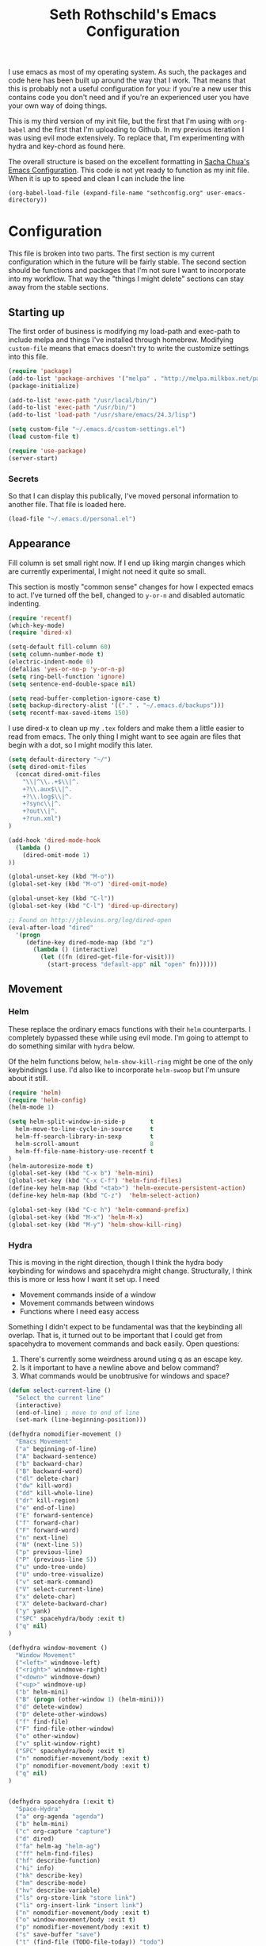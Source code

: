 #+TITLE: Seth Rothschild's Emacs Configuration 
#+OPTIONS: toc:2 h:4
<<babel-init>>

I use emacs as most of my operating system. As such, the
packages and code here has been built up around the way that
I work. That means that this is probably not a useful
configuration for you: if you're a new user this contains
code you don't need and if you're an experienced user you
have your own way of doing things.

This is my third version of my init file, but the first that
I'm using with =org-babel= and the first that I'm uploading
to Github. In my previous iteration I was using evil mode
extensively. To replace that, I'm experimenting with hydra
and key-chord as found here.

The overall structure is based on the excellent
formatting in [[http://sachachua.com/dotemacs][Sacha Chua's Emacs Configuration]]. 
This code is not yet ready to function as my init file. When
it is up to speed and clean I can include the line

=(org-babel-load-file (expand-file-name "sethconfig.org" user-emacs-directory))=

* Configuration
This file is broken into two parts. The first section is my
current configuration which in the future will be fairly
stable. The second section should be functions and packages
that I'm not sure I want to incorporate into my workflow.
That way the "things I might delete" sections can stay away
from the stable sections.

** Starting up
The first order of business is modifying my load-path and
exec-path to include melpa and things I've installed through
homebrew. Modifying =custom-file= means that emacs doesn't
try to write the customize settings into this file.
#+begin_src emacs-lisp :tangle yes
(require 'package)
(add-to-list 'package-archives '("melpa" . "http://melpa.milkbox.net/packages/"))
(package-initialize)             

(add-to-list 'exec-path "/usr/local/bin/")
(add-to-list 'exec-path "/usr/bin/")
(add-to-list 'load-path "/usr/share/emacs/24.3/lisp")

(setq custom-file "~/.emacs.d/custom-settings.el")
(load custom-file t)

(require 'use-package)
(server-start)
#+end_src

*** Secrets
So that I can display this publically, I've moved personal
information to another file. That file is loaded here.
#+begin_src emacs-lisp :tangle yes
  (load-file "~/.emacs.d/personal.el")
#+end_src

** Appearance 
Fill column is set small right now. If I end up liking margin changes
which are currently experimental, I might not need it quite
so small.

This section is mostly "common sense" changes for how I
expected emacs to act. I've turned off the bell, changed to
=y-or-n= and disabled automatic indenting. 
#+begin_src emacs-lisp :tangle yes
(require 'recentf)
(which-key-mode)
(require 'dired-x)

(setq-default fill-column 60)
(setq column-number-mode t)
(electric-indent-mode 0)
(defalias 'yes-or-no-p 'y-or-n-p)
(setq ring-bell-function 'ignore)
(setq sentence-end-double-space nil)   

(setq read-buffer-completion-ignore-case t)
(setq backup-directory-alist '(("." . "~/.emacs.d/backups")))
(setq recentf-max-saved-items 150)
#+end_src
I use dired-x to clean up my =.tex= folders and make them a
little easier to read from emacs. The only thing I might
want to see again are files that begin with a dot, so I
might modify this later.  
#+begin_src emacs-lisp :tangle yes
(setq default-directory "~/")
(setq dired-omit-files 
  (concat dired-omit-files
    "\\|^\\..+$\\|^.
    +?\\.aux$\\|^.
    +?\\.log$\\|^.
    +?sync\\|^.
    +?out\\|^.
    +?run.xml")
)
                         
(add-hook 'dired-mode-hook
  (lambda ()
    (dired-omit-mode 1)
))

(global-unset-key (kbd "M-o"))
(global-set-key (kbd "M-o") 'dired-omit-mode)

(global-unset-key (kbd "C-l"))
(global-set-key (kbd "C-l") 'dired-up-directory)

;; Found on http://jblevins.org/log/dired-open
(eval-after-load "dired"
  '(progn
     (define-key dired-mode-map (kbd "z")
       (lambda () (interactive)
         (let ((fn (dired-get-file-for-visit)))
           (start-process "default-app" nil "open" fn))))))
#+end_src
** Movement
*** Helm
These replace the ordinary emacs functions with their =helm=
counterparts. I completely bypassed these while using evil
mode. I'm going to attempt to do something similar with
=hydra= below. 

Of the helm functions below, =helm-show-kill-ring= might be
one of the only keybindings I use. I'd also like to
incorporate =helm-swoop= but I'm unsure about it still.
#+begin_src emacs-lisp :tangle yes
(require 'helm)
(require 'helm-config)
(helm-mode 1)

(setq helm-split-window-in-side-p       t 
  helm-move-to-line-cycle-in-source     t 
  helm-ff-search-library-in-sexp        t 
  helm-scroll-amount                    8 
  helm-ff-file-name-history-use-recentf t
)
(helm-autoresize-mode t)
(global-set-key (kbd "C-x b") 'helm-mini)
(global-set-key (kbd "C-x C-f") 'helm-find-files)
(define-key helm-map (kbd "<tab>") 'helm-execute-persistent-action) 
(define-key helm-map (kbd "C-z")  'helm-select-action) 

(global-set-key (kbd "C-c h") 'helm-command-prefix)
(global-set-key (kbd "M-x") 'helm-M-x)
(global-set-key (kbd "M-y") 'helm-show-kill-ring)
#+end_src
*** Hydra
This is moving in the right direction, though I think the hydra body keybinding for windows and spacehydra might change. 
Structurally, I think this is more or less
how I want it set up. I need
+ Movement commands inside of a window 
+ Movement commands between windows
+ Functions where I need easy access 
Something I didn't expect to be fundamental was that the keybinding all overlap. That is, it turned out to be important that I could get from spacehydra to movement commands and back easily. Open questions:

1. There's currently some weirdness around using q as an escape key.
2. Is it important to have a newline above and below command?
3. What commands would be unobtrusive for windows and space?
     
#+begin_src emacs-lisp :tangle yes
(defun select-current-line ()
  "Select the current line"
  (interactive)
  (end-of-line) ; move to end of line
  (set-mark (line-beginning-position)))

(defhydra nomodifier-movement ()
  "Emacs Movement"
  ("a" beginning-of-line)
  ("A" backward-sentence)
  ("b" backward-char)
  ("B" backward-word)
  ("dl" delete-char)
  ("dw" kill-word)
  ("dd" kill-whole-line)
  ("dr" kill-region)
  ("e" end-of-line)
  ("E" forward-sentence)
  ("f" forward-char)
  ("F" forward-word)
  ("n" next-line)
  ("N" (next-line 5))
  ("p" previous-line)
  ("P" (previous-line 5))
  ("u" undo-tree-undo)
  ("U" undo-tree-visualize)
  ("v" set-mark-command)
  ("V" select-current-line)
  ("x" delete-char)
  ("X" delete-backward-char)
  ("y" yank)
  ("SPC" spacehydra/body :exit t)
  ("q" nil)
)

(defhydra window-movement ()
  "Window Movement"
  ("<left>" windmove-left)
  ("<right>" windmove-right)
  ("<down>" windmove-down)
  ("<up>" windmove-up)
  ("b" helm-mini)
  ("B" (progn (other-window 1) (helm-mini)))
  ("d" delete-window)
  ("D" delete-other-windows)
  ("f" find-file)
  ("F" find-file-other-window)
  ("o" other-window)
  ("v" split-window-right)
  ("SPC" spacehydra/body :exit t)
  ("n" nomodifier-movement/body :exit t)
  ("p" nomodifier-movement/body :exit t)
  ("q" nil)
)


(defhydra spacehydra (:exit t)
  "Space-Hydra"
  ("a" org-agenda "agenda")
  ("b" helm-mini)
  ("c" org-capture "capture")
  ("d" dired) 
  ("fa" helm-ag "helm-ag")
  ("ff" helm-find-files)
  ("hf" describe-function)
  ("hi" info)
  ("hk" describe-key)
  ("hm" describe-mode)
  ("hv" describe-variable)
  ("ls" org-store-link "store link")
  ("li" org-insert-link "insert link")
  ("n" nomodifier-movement/body :exit t)
  ("o" window-movement/body :exit t)
  ("p" nomodifier-movement/body :exit t)
  ("s" save-buffer "save")
  ("t" (find-file (TODO-file-today)) "todo")
  ("m" magit-status "magit status")
  ("x" helm-M-x)
  ("q" nil)
)

(key-chord-mode 1)
(key-chord-define-global "np" 'nomodifier-movement/body)

(global-unset-key (kbd "C-o")) 
(global-set-key (kbd "C-o") 'window-movement/body)

(key-chord-define-global "  " 'spacehydra/body)

#+end_src
Additionally, I'll set up some Hydras for modes that I use regularly. For =org-mode= I'll want some global commands and some local commands. It is still unclear if I prefer having org-global commands in their own hydra. The local commands should be mostly the same as my movement commands with some extras for org mode. Is there a way to extend a hydra in a certain mode?

#+begin_src emacs-lisp :tangle yes
(defhydra orghydra-local ()
   "Hydra for org movement"
  ("a" beginning-of-line)
  ("A" backward-sentence)
  ("b" backward-char)
  ("B" backward-word)
  ("dl" delete-char)
  ("dw" kill-word)
  ("dd" kill-whole-line)
  ("dr" kill-region)
  ("e" end-of-line)
  ("E" forward-sentence)
  ("f" forward-char)
  ("F" forward-word)
  ("n" next-line)
  ("N" (next-line 5))
  ("p" previous-line)
  ("P" (previous-line 5))
  ("u" undo-tree-undo)
  ("U" undo-tree-visualize)
  ("v" set-mark-command)
  ("V" select-current-line)
  ("x" delete-char)
  ("X" delete-backward-char)
  ("y" yank) 
  
  ("il" (progn (newline)
    (insert-string "<s")
    (org-try-structure-completion)
    (insert-string "emacs-lisp :tangle yes")
    (next-line)
  ) "insert lisp block")
  ("t" org-todo "org-todo")
  ("." org-time-stamp "org-time-stamp")
  ("<left>" org-metaleft)
  ("<right>" org-metaright)
  ("<up>" org-metaup)
  ("<down>" org-metadown)
  ("<tab>" org-cycle)
  ("SPC" spacehydra/body :exit t)
  ("q" nil)
)

(key-chord-define org-mode-map "np" 'orghydra-local/body)
(setq org-return-follows-link t)
#+end_src 
** Packages
*** AucTeX 
This is not yet up to date or clean.
#+begin_src emacs-lisp :tangle yes
  (setq TeX-auto-save t)
  (setq TeX-parse-self t)
  (setq-default TeX-master nil)
  (setq reftex-plug-into-AUCTeX t)
  (setq TeX-PDF-mode t)
  (add-hook 'LaTeX-mode-hook 'auto-fill-mode)
  (add-hook 'LaTeX-mode-hook 'flyspell-mode)
  (add-hook 'LaTeX-mode-hook 'LaTeX-math-mode)
  (add-hook 'LaTeX-mode-hook 'turn-on-reftex)
  (add-hook 'LaTeX-mode-hook
    (lambda () (local-set-key (kbd "<M-S-mouse-1>") #'TeX-view))
  )
  (add-hook 'LaTeX-mode-hook 'TeX-source-correlate-mode)
  
  (getenv "PATH")
  (setenv "PATH" (concat "/usr/texbin" ":"
      (getenv "PATH")
    )
  )
  (getenv "PATH")
  
  (setenv "PATH" (concat "/usr/local/bin" ":"
      (getenv "PATH")
    )
  )
  (setenv "PATH" (concat "/usr/bin" ":"
      (getenv "PATH")
    )
  )
  
  (setq TeX-source-correlate-method 'synctex)
  (setq TeX-view-program-selection '((output-pdf "PDF Viewer")))

  (setq TeX-view-program-list '(("PDF Viewer" "/Applications/Skim.app/Contents/SharedSupport/displayline -b %n %o %b")))
  (add-hook 'LaTeX-mode-hook 
    (lambda()
      (add-to-list 'TeX-command-list '("XeLaTeX" "%`xelatex%(mode)%' %t" TeX-run-TeX nil t))
      (setq TeX-save-query nil)
      (setq TeX-show-compilation nil)
    )
  )

  (add-hook 'LaTeX-mode-hook #'outline-minor-mode)
#+end_src
*** GAP
GAP and Pari are here for the same reason, would it be
reasonable for them to be in the same subsection?
#+BEGIN_SRC emacs-lisp :tangle yes
  (autoload 'gap-mode "gap-mode" "Gap editing mode" t)
  (setq auto-mode-alist (append (list '("\\.g$" . gap-mode)
    '("\\.gap$" . gap-mode))
    auto-mode-alist))
  (autoload 'gap "gap-process" "Run GAP in emacs buffer" t)
  (setq gap-executable "/Users/seth/Downloads/gap4r8/bin/gap-default64.sh")
  (setq gap-start-options '("-n" "-f" "-b" "-m" "2g"))
#+END_SRC
*** GP/Pari
#+BEGIN_SRC emacs-lisp :tangle yes
  (add-to-list 'load-path "/usr/local/bin/pari")
  (autoload 'gp-mode "pari" nil t)
  (autoload 'gp-script-mode "pari" nil t)
  (autoload 'gp "pari" nil t)
  (autoload 'gpman "pari" nil t)
  (setq auto-mode-alist (cons '("\\.gp$" . gp-script-mode)
    auto-mode-alist))
#+END_SRC
*** Jabber 
#+begin_src emacs-lisp :tangle yes
  (require 'jabber)
  (setq 
    jabber-roster-line-format " %c %-25n %u %-8s"
    jabber-chat-buffer-show-avatar nil
    jabber-history-enabled t
    jabber-use-global-history t
    jabber-backlog-number 40
    jabber-backlog-days 30
  )
#+end_src
*** Magit
#+begin_src emacs-lisp :tangle yes
(setq magit-repository-directories '("~/Desktop/Repositories"))
#+end_src
*** Multiple Cursors 
#+begin_src emacs-lisp :tangle yes
  (global-set-key (kbd "C->") 'mc/mark-next-like-this)
  (global-set-key (kbd "C-<") 'mc/mark-previous-like-this)
#+end_src
*** Twitter
#+begin_src emacs-lisp :tangle yes
  (require 'twittering-mode)
  (defun twitter-open-link ()
    (twittering-goto-next-thing t)
    (twittering-enter)
  )
  (if twittering-mode-map
    (let ((km twittering-mode-map))
      (define-key km (kbd "n") 'twittering-goto-next-status)
      (define-key km (kbd "p") 'twittering-goto-previous-status)
      (define-key km (kbd "N") 'twittering-goto-next-status-of-user)
      (define-key km (kbd "P") 'twittering-goto-previous-status-of-user)
      (define-key km (kbd "o") 'twitter-open-link)
      nil
    )
  )
#+end_src
** Lisp
From [[wikemacs.org/wiki/Emacs_Lisp_Cookbook]]:
#+begin_src emacs-lisp :tangle yes
(defun file-string (file)
    "Read the contents of a file and return as a string."
    (with-current-buffer (find-file-noselect file)
      (buffer-string)))
#+end_src
Make a box around a title:
#+begin_src emacs-lisp :tangle yes
(defun boxify ()
  (interactive)
  (beginning-of-line)
  (newline)
  (previous-line)
  (insert "+------------------------------")
  (next-line)
  (beginning-of-line)
  (insert "|  ")
  (end-of-line)
  (insert "  |")
  (newline)
  (insert "+------------------------------")
  (previous-line 1)
  (previous-line 1)  
  (backward-char)
  (kill-line)
  (insert "+")
  (next-line 2)
  (backward-char)
  (kill-line)
  (insert "+")
)
#+end_src
Kill the mu4e update process when it gets stuck. Figuring
out /why/ it gets stuck is a problem for another day...
#+begin_src emacs-lisp :tangle yes
(defun mu4e-kill-update-process ()
  (interactive)
  (kill-process " *mu4e-update*")
)
#+end_src
** Mu4e
My configuration for mu4e is extensive. One advantage of
moving this configuration to =org= is that I can put the
entirety of this configuration into the same file and then
hide the subtree. This section needs cleaning.
#+begin_src emacs-lisp :tangle yes
  
  (setq mu4e-maildir "~/Maildir")
  
  (setq mu4e-drafts-folder "/Gmail/[Gmail].Drafts")
  (setq mu4e-sent-folder   "/Gmail/[Gmail].Sent Mail")
  (setq mu4e-trash-folder  "/Gmail/[Gmail].Trash")
  
  (setq mu4e-sent-messages-behavior 'sent)
  
  (setq mu4e-maildir-shortcuts
      '( ("/Gmail/INBOX"     . ?i)
         ("/Outlook/INBOX"   . ?e)))
  
  ;; allow for updating mail using 'U' in the main view:
  (setq mu4e-get-mail-command "/usr/local/bin/offlineimap")
  (setq mu4e-update-interval 180)
  (setq mu4e-split-view 'horizontal)
  (setq mu4e-headers-visible-lines 14)
  
  (setq mu4e-headers-fields
      '( (:human-date    .  12)
         (:flags         .   6)
         (:from          .  22)
         (:to            .  22)
         (:subject       .  nil)))
  
  (add-to-list 'mu4e-bookmarks
  '("\"maildir:/Gmail/[Gmail].Sent Mail\" date:8w..now OR \"maildir:/Outlook/Sent\" date:8w..now" "All sent" ?s))
  (add-to-list 'mu4e-bookmarks
  	     '("\"maildir:/Gmail/INBOX\" date:4w..now OR \"maildir:/Outlook/INBOX\" date:4w..now" "All mail" ?a))
  
  
   
  ;; something about ourselves
  
  (setq message-signature nil)
  (setq message-signature-file "~/.emacs.d/.signature")
  (setq mu4e-compose-signature-auto-include nil)
  (setq mu4e-compose-signature (file-string "~/.emacs.d/.signature"))
  (setq mu4e-compose-dont-reply-to-self t)
  
  (setq starttls-gnutls-program "/usr/local/bin/gnutls-cli")
  
  (require 'smtpmail)
  
  (setq message-kill-buffer-on-exit t)
  
  (defun my-mu4e-set-account ()
    "Set the account for composing a message."
    (let* ((account
            (if mu4e-compose-parent-message
                (let ((maildir (mu4e-message-field mu4e-compose-parent-message :maildir)))
                  (string-match "/\\(.*?\\)/" maildir)
                  (match-string 1 maildir))
              (completing-read (format "Compose with account: (%s) "
                                       (mapconcat #'(lambda (var) (car var))
                                                  my-mu4e-account-alist "/"))
                               (mapcar #'(lambda (var) (car var)) my-mu4e-account-alist)
                               nil t nil nil (caar my-mu4e-account-alist))))
           (account-vars (cdr (assoc account my-mu4e-account-alist))))
      (if account-vars
          (mapc #'(lambda (var)
                    (set (car var) (cadr var)))
                account-vars)
        (error "No email account found"))))
  
  (add-hook 'mu4e-compose-pre-hook 'my-mu4e-set-account)
  (add-hook 'mu4e-compose-mode-hook 'flyspell-mode)
  
  (require 'gnus-dired)

  (defun gnus-dired-mail-buffers ()
    "Return a list of active message buffers."
    (let (buffers)
      (save-current-buffer
        (dolist (buffer (buffer-list t))
  	(set-buffer buffer)
  	(when (and (derived-mode-p 'message-mode)
  	  (null message-sent-message-via))
  	  (push (buffer-name buffer) buffers))))
      (nreverse buffers)))
  
  (setq gnus-dired-mail-mode 'mu4e-user-agent)
  (add-hook 'dired-mode-hook 'turn-on-gnus-dired-mode)
  
  (require 'org-mu4e)
  
  (add-to-list 'mu4e-view-actions
    '("ViewInBrowser" . mu4e-action-view-in-browser) t)
  (add-to-list 'helm-find-files-actions
    '("Attach files for mu4e" .
      helm-mu4e-attach) t
  )
  
  (defun helm-mu4e-attach (_file)
    (gnus-dired-attach (helm-marked-candidates)))
  (require 'helm-mu)
  (setq mu4e-hide-index-messages 1)
  
  (mu4e-alert-set-default-style 'notifier)
  (setq alert-notifier-command "/usr/local/bin/terminal-notifier")
  (add-hook 'after-init-hook #'mu4e-alert-enable-notifications)
  (add-hook 'after-init-hook #'mu4e-alert-enable-mode-line-display)
  
  
  (require 'mu4e-contrib) 
  (setq mu4e-html2text-command 'mu4e-shr2text) 
#+end_src
** Org
General configuration: Not yet done and not yet clean. Org mode hydra defined above.
#+BEGIN_SRC emacs-lisp :tangle yes
(setq org-capture-templates '(
    ("t" "TODO capture"
         entry (file (TODO-file-today))
         "* TODO %?")
    ("l" "TODO capture with link"
         entry (file (TODO-file-today))
         "* TODO %?\n  From: %a")
))

(setq org-cycle-emulate-tab nil)
(setq org-directory "~/.emacs.d/org-files")
(setq org-agenda-files (file-expand-wildcards "~/.emacs.d/org-files/*.org"))
#+END_SRC
I find that I like making throwaway todo lists when I have a lot of things that need doing. I've tried an overarching org setup in the past but it seems to not stick. Instead of trying that again, I'm going to try to enhance the habits I tend towards naturally.

Here I only have two captures: a TODO without a link and a TODO with one. The first two functions are slightly modified from [[http://www.howardism.org/Technical/Emacs/journaling-org.html]]
#+BEGIN_SRC emacs-lisp :tangle yes
(defun get-TODO-file-today ()
  "Return filename for today's journal entry."
  (let ((daily-name (format-time-string "%Y-%m-%d")))
    (expand-file-name (concat "~/.emacs.d/org-files/" daily-name ".org"))))

(defun TODO-file-today ()
  "Create and load a journal file based on today's date."
  (if (equal (file-exists-p (get-TODO-file-today)) t)
    (get-TODO-file-today)
    (progn
      (find-file (get-TODO-file-today))
      (insert-string (concat "#+TITLE: TODO List for " (format-time-string "%A, %B %d")))
      (newline)
      (insert-string "#+DATE: ")
      (org-date-from-calendar)
      (save-buffer t)
      (get-TODO-file-today)
    )
  )
)
#+END_SRC

* Elisp for testing
I haven't yet decided if I'll use these, so I'll keep them
here until I either find a home for them or delete them.
** Undo-tree
#+BEGIN_SRC emacs-lisp :tangle yes
(use-package undo-tree
  :diminish undo-tree-mode
  :config
  (progn
    (global-undo-tree-mode)
    (setq undo-tree-visualizer-timestamps t)
    (setq undo-tree-visualizer-diff t)))
#+END_SRC
** Helm swoop
#+BEGIN_SRC emacs-lisp :tangle yes
(use-package helm-swoop
  :bind
  ("C-s" . helm-swoop)
  :config
  (progn
    (define-key isearch-mode-map (kbd "M-i") 'helm-swoop-from-isearch)
    (define-key helm-swoop-map (kbd "M-i") 'helm-multi-swoop-all-from-helm-swoop))
)
#+END_SRC
** Reading
From [[http:ergoemacs.com/emacs/emacs_make_modern.html]]

This is clearly a step in the right direction. Maybe I need
to look more into this with =visual-line-mode= so that I can
stop filling everything with =M-q=.
#+begin_src emacs-lisp :tangle yes
(defun xah-toggle-margin-right ()
  "Toggle the right margin between `fill-column' or window width.
This command is convenient when reading novel, documentation."
  (interactive)
  (if (eq (cdr (window-margins)) nil)
      (set-window-margins nil 0 (- (window-body-width) fill-column))
    (set-window-margins nil 0 0) ) )
#+end_src
